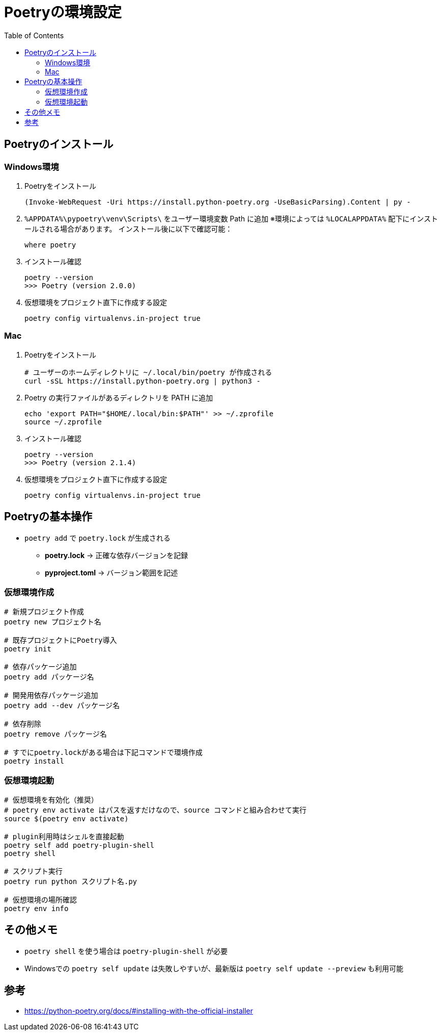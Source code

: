 :toc:

= Poetryの環境設定

== Poetryのインストール

=== Windows環境

. Poetryをインストール
+
[source, ps]
----
(Invoke-WebRequest -Uri https://install.python-poetry.org -UseBasicParsing).Content | py -
----

. `%APPDATA%\pypoetry\venv\Scripts\` をユーザー環境変数 Path に追加  
  ※環境によっては `%LOCALAPPDATA%` 配下にインストールされる場合があります。  
  インストール後に以下で確認可能：
+
[source, ps]
----
where poetry
----

. インストール確認
+
[source, ps]
----
poetry --version
>>> Poetry (version 2.0.0)
----

. 仮想環境をプロジェクト直下に作成する設定
+
[source, ps]
----
poetry config virtualenvs.in-project true
----

=== Mac

. Poetryをインストール
+
[source, bash]
----
# ユーザーのホームディレクトリに ~/.local/bin/poetry が作成される
curl -sSL https://install.python-poetry.org | python3 -
----

. Poetry の実行ファイルがあるディレクトリを PATH に追加
+
[source, ps]
----
echo 'export PATH="$HOME/.local/bin:$PATH"' >> ~/.zprofile
source ~/.zprofile
----

. インストール確認
+
[source, ps]
----
poetry --version
>>> Poetry (version 2.1.4)
----

. 仮想環境をプロジェクト直下に作成する設定
+
[source, ps]
----
poetry config virtualenvs.in-project true
----


== Poetryの基本操作
* `poetry add` で `poetry.lock` が生成される
    ** *poetry.lock* → 正確な依存バージョンを記録
    ** *pyproject.toml* → バージョン範囲を記述

=== 仮想環境作成

[source, bash]
----
# 新規プロジェクト作成
poetry new プロジェクト名

# 既存プロジェクトにPoetry導入
poetry init

# 依存パッケージ追加
poetry add パッケージ名

# 開発用依存パッケージ追加
poetry add --dev パッケージ名

# 依存削除
poetry remove パッケージ名

# すでにpoetry.lockがある場合は下記コマンドで環境作成
poetry install
----

=== 仮想環境起動

[source, bash]
----
# 仮想環境を有効化（推奨）
# poetry env activate はパスを返すだけなので、source コマンドと組み合わせて実行
source $(poetry env activate)

# plugin利用時はシェルを直接起動
poetry self add poetry-plugin-shell
poetry shell

# スクリプト実行
poetry run python スクリプト名.py

# 仮想環境の場所確認
poetry env info
----

== その他メモ
* `poetry shell` を使う場合は `poetry-plugin-shell` が必要
* Windowsでの `poetry self update` は失敗しやすいが、最新版は `poetry self update --preview` も利用可能

== 参考
* https://python-poetry.org/docs/#installing-with-the-official-installer
